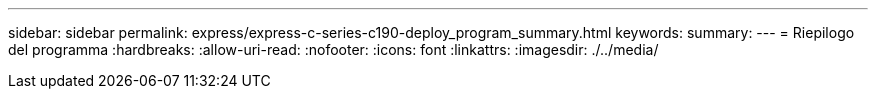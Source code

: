 ---
sidebar: sidebar 
permalink: express/express-c-series-c190-deploy_program_summary.html 
keywords:  
summary:  
---
= Riepilogo del programma
:hardbreaks:
:allow-uri-read: 
:nofooter: 
:icons: font
:linkattrs: 
:imagesdir: ./../media/


